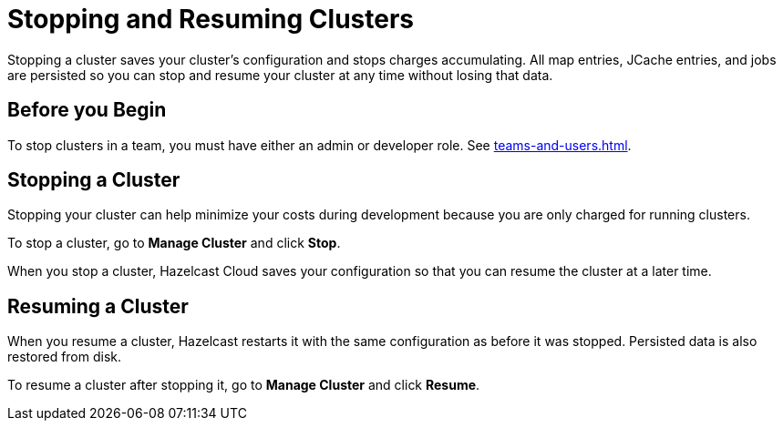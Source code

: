 = Stopping and Resuming Clusters
:description: Stopping a cluster saves your cluster's configuration and stops charges accumulating. All map entries, JCache entries, and jobs are persisted so you can stop and resume your cluster at any time without losing that data.
:page-aliases: manage-the-cluster.adoc

{description}

== Before you Begin

To stop clusters in a team, you must have either an admin or developer role. See xref:teams-and-users.adoc[].

== Stopping a Cluster

Stopping your cluster can help minimize your costs during development because you are only charged for running clusters.

To stop a cluster, go to *Manage Cluster* and click *Stop*.

When you stop a cluster, Hazelcast Cloud saves your configuration so that you can resume the cluster at a later time.

== Resuming a Cluster

When you resume a cluster, Hazelcast restarts it with the same configuration as before it was stopped. Persisted data is also restored from disk. 

To resume a cluster after stopping it, go to *Manage Cluster* and click *Resume*.
